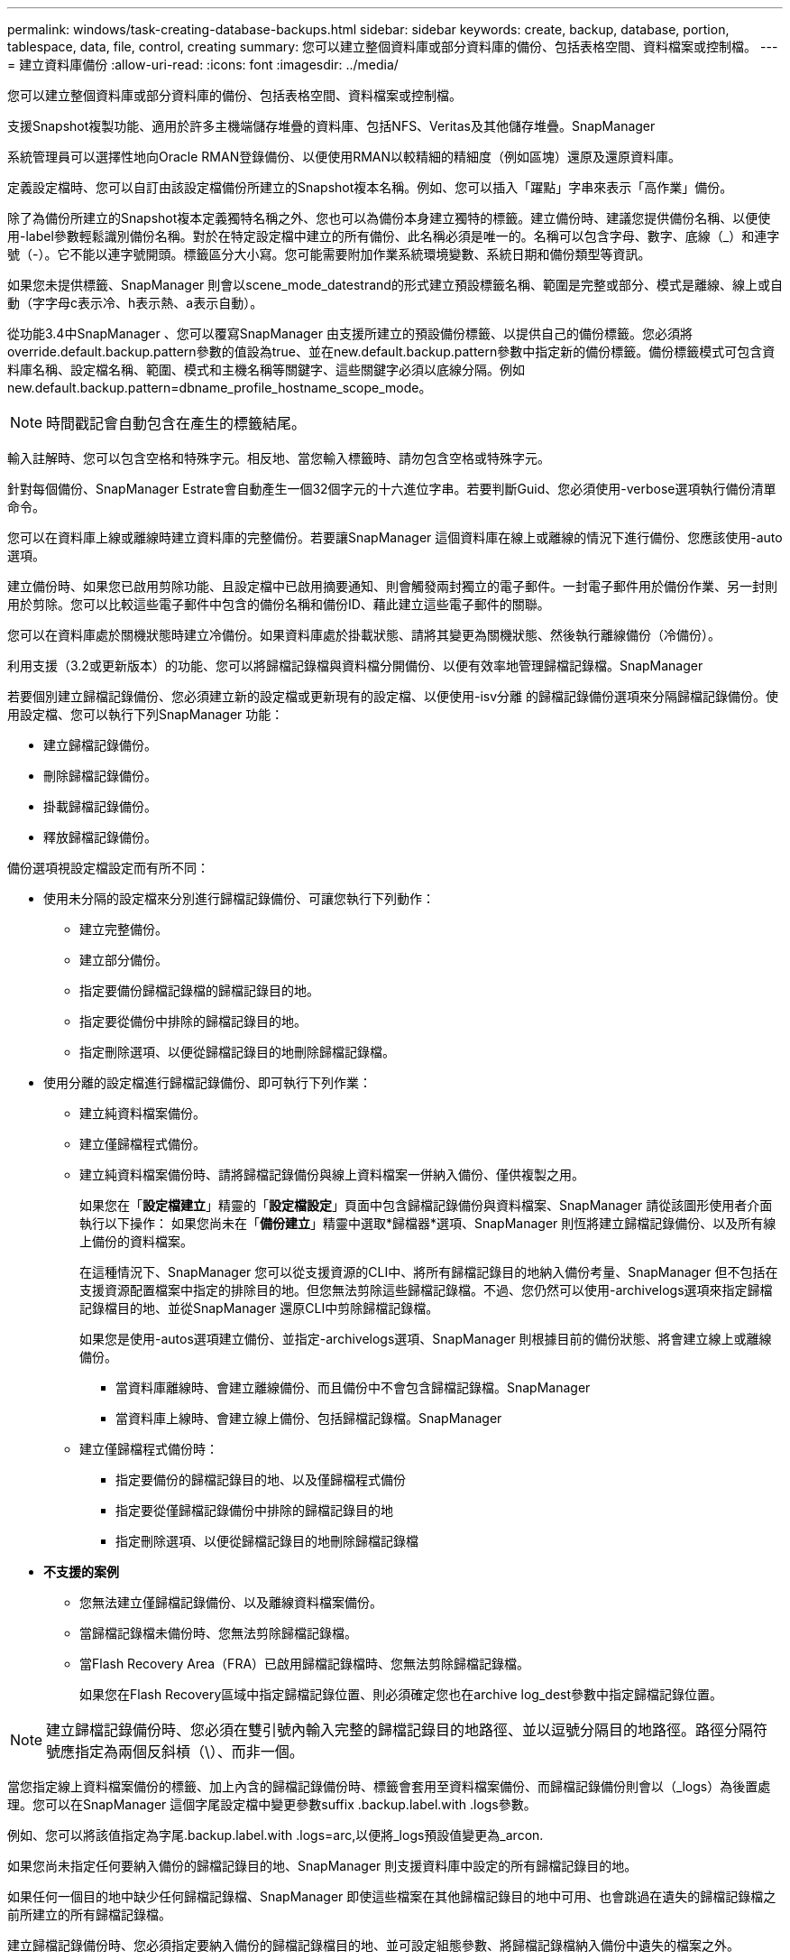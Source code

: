 ---
permalink: windows/task-creating-database-backups.html 
sidebar: sidebar 
keywords: create, backup, database, portion, tablespace, data, file, control, creating 
summary: 您可以建立整個資料庫或部分資料庫的備份、包括表格空間、資料檔案或控制檔。 
---
= 建立資料庫備份
:allow-uri-read: 
:icons: font
:imagesdir: ../media/


[role="lead"]
您可以建立整個資料庫或部分資料庫的備份、包括表格空間、資料檔案或控制檔。

支援Snapshot複製功能、適用於許多主機端儲存堆疊的資料庫、包括NFS、Veritas及其他儲存堆疊。SnapManager

系統管理員可以選擇性地向Oracle RMAN登錄備份、以便使用RMAN以較精細的精細度（例如區塊）還原及還原資料庫。

定義設定檔時、您可以自訂由該設定檔備份所建立的Snapshot複本名稱。例如、您可以插入「躍點」字串來表示「高作業」備份。

除了為備份所建立的Snapshot複本定義獨特名稱之外、您也可以為備份本身建立獨特的標籤。建立備份時、建議您提供備份名稱、以便使用-label參數輕鬆識別備份名稱。對於在特定設定檔中建立的所有備份、此名稱必須是唯一的。名稱可以包含字母、數字、底線（_）和連字號（-）。它不能以連字號開頭。標籤區分大小寫。您可能需要附加作業系統環境變數、系統日期和備份類型等資訊。

如果您未提供標籤、SnapManager 則會以scene_mode_datestrand的形式建立預設標籤名稱、範圍是完整或部分、模式是離線、線上或自動（字字母c表示冷、h表示熱、a表示自動）。

從功能3.4中SnapManager 、您可以覆寫SnapManager 由支援所建立的預設備份標籤、以提供自己的備份標籤。您必須將override.default.backup.pattern參數的值設為true、並在new.default.backup.pattern參數中指定新的備份標籤。備份標籤模式可包含資料庫名稱、設定檔名稱、範圍、模式和主機名稱等關鍵字、這些關鍵字必須以底線分隔。例如new.default.backup.pattern=dbname_profile_hostname_scope_mode。


NOTE: 時間戳記會自動包含在產生的標籤結尾。

輸入註解時、您可以包含空格和特殊字元。相反地、當您輸入標籤時、請勿包含空格或特殊字元。

針對每個備份、SnapManager Estrate會自動產生一個32個字元的十六進位字串。若要判斷Guid、您必須使用-verbose選項執行備份清單命令。

您可以在資料庫上線或離線時建立資料庫的完整備份。若要讓SnapManager 這個資料庫在線上或離線的情況下進行備份、您應該使用-auto選項。

建立備份時、如果您已啟用剪除功能、且設定檔中已啟用摘要通知、則會觸發兩封獨立的電子郵件。一封電子郵件用於備份作業、另一封則用於剪除。您可以比較這些電子郵件中包含的備份名稱和備份ID、藉此建立這些電子郵件的關聯。

您可以在資料庫處於關機狀態時建立冷備份。如果資料庫處於掛載狀態、請將其變更為關機狀態、然後執行離線備份（冷備份）。

利用支援（3.2或更新版本）的功能、您可以將歸檔記錄檔與資料檔分開備份、以便有效率地管理歸檔記錄檔。SnapManager

若要個別建立歸檔記錄備份、您必須建立新的設定檔或更新現有的設定檔、以便使用-isv分離 的歸檔記錄備份選項來分隔歸檔記錄備份。使用設定檔、您可以執行下列SnapManager 功能：

* 建立歸檔記錄備份。
* 刪除歸檔記錄備份。
* 掛載歸檔記錄備份。
* 釋放歸檔記錄備份。


備份選項視設定檔設定而有所不同：

* 使用未分隔的設定檔來分別進行歸檔記錄備份、可讓您執行下列動作：
+
** 建立完整備份。
** 建立部分備份。
** 指定要備份歸檔記錄檔的歸檔記錄目的地。
** 指定要從備份中排除的歸檔記錄目的地。
** 指定刪除選項、以便從歸檔記錄目的地刪除歸檔記錄檔。


* 使用分離的設定檔進行歸檔記錄備份、即可執行下列作業：
+
** 建立純資料檔案備份。
** 建立僅歸檔程式備份。
** 建立純資料檔案備份時、請將歸檔記錄備份與線上資料檔案一併納入備份、僅供複製之用。
+
如果您在「*設定檔建立*」精靈的「*設定檔設定*」頁面中包含歸檔記錄備份與資料檔案、SnapManager 請從該圖形使用者介面執行以下操作： 如果您尚未在「*備份建立*」精靈中選取*歸檔器*選項、SnapManager 則恆將建立歸檔記錄備份、以及所有線上備份的資料檔案。

+
在這種情況下、SnapManager 您可以從支援資源的CLI中、將所有歸檔記錄目的地納入備份考量、SnapManager 但不包括在支援資源配置檔案中指定的排除目的地。但您無法剪除這些歸檔記錄檔。不過、您仍然可以使用-archivelogs選項來指定歸檔記錄檔目的地、並從SnapManager 還原CLI中剪除歸檔記錄檔。

+
如果您是使用-autos選項建立備份、並指定-archivelogs選項、SnapManager 則根據目前的備份狀態、將會建立線上或離線備份。

+
*** 當資料庫離線時、會建立離線備份、而且備份中不會包含歸檔記錄檔。SnapManager
*** 當資料庫上線時、會建立線上備份、包括歸檔記錄檔。SnapManager


** 建立僅歸檔程式備份時：
+
*** 指定要備份的歸檔記錄目的地、以及僅歸檔程式備份
*** 指定要從僅歸檔記錄備份中排除的歸檔記錄目的地
*** 指定刪除選項、以便從歸檔記錄目的地刪除歸檔記錄檔




* *不支援的案例*
+
** 您無法建立僅歸檔記錄備份、以及離線資料檔案備份。
** 當歸檔記錄檔未備份時、您無法剪除歸檔記錄檔。
** 當Flash Recovery Area（FRA）已啟用歸檔記錄檔時、您無法剪除歸檔記錄檔。
+
如果您在Flash Recovery區域中指定歸檔記錄位置、則必須確定您也在archive log_dest參數中指定歸檔記錄位置。






NOTE: 建立歸檔記錄備份時、您必須在雙引號內輸入完整的歸檔記錄目的地路徑、並以逗號分隔目的地路徑。路徑分隔符號應指定為兩個反斜槓（\）、而非一個。

當您指定線上資料檔案備份的標籤、加上內含的歸檔記錄備份時、標籤會套用至資料檔案備份、而歸檔記錄備份則會以（_logs）為後置處理。您可以在SnapManager 這個字尾設定檔中變更參數suffix .backup.label.with .logs參數。

例如、您可以將該值指定為字尾.backup.label.with .logs=arc,以便將_logs預設值變更為_arcon.

如果您尚未指定任何要納入備份的歸檔記錄目的地、SnapManager 則支援資料庫中設定的所有歸檔記錄目的地。

如果任何一個目的地中缺少任何歸檔記錄檔、SnapManager 即使這些檔案在其他歸檔記錄目的地中可用、也會跳過在遺失的歸檔記錄檔之前所建立的所有歸檔記錄檔。

建立歸檔記錄備份時、您必須指定要納入備份的歸檔記錄檔目的地、並可設定組態參數、將歸檔記錄檔納入備份中遺失的檔案之外。


NOTE: 根據預設、此組態參數設為true、以包括所有歸檔記錄檔、而不包括遺失的檔案。如果您使用自己的歸檔記錄剪除指令碼、或是手動從歸檔記錄目的地刪除歸檔記錄檔、您可以停用此參數、SnapManager 讓效益分析能夠跳過歸檔記錄檔、並繼續進行備份。

不支援下列的資料還原作業來進行歸檔記錄備份：SnapManager SnapManager

* 複製歸檔記錄備份
* 還原歸檔記錄備份
* 驗證歸檔記錄備份


支援從Flash恢復區域目的地備份歸檔記錄檔。SnapManager

.步驟
. 輸入下列命令：
+
「msap備份建立設定檔設定檔名稱｛[-full｛-online |-offline |-auto｝[-hourly |-ditly |-f筆|-mourly |-monthly |-monthly |-unbonvally_][-VERIFAT]|[-DATA [-filesFIL]|[-filesfellabellabel][每週更新-每週更新資料資料標籤][-每週更新資料][-每週更新資料][-每週更新資料][-每週更新-每週更新資料][不限時更新資料標籤] [-backup-destpath1 [,[path2]][-exclude destpath1 [,path2]][-prunelogs {-all |-untilscnuntilscn |-tute-date yd-mm-dd:hh：mm:sss |-therate {-mes|-tyclays |-hes-theseesees}-prune-prunnestuny'[-pruny_destuny' taskun][-prunestuny'[-prunestunestun]之前的tasktask][、tasktask_prun

+
|===
| 如果您想要... | 然後... 


 a| 
*指定您要備份線上或離線資料庫、而非讓SnapManager 支援處理其為線上或離線*
 a| 
指定-offline以備份離線資料庫。指定-online以備份線上資料庫。

如果您使用這些選項、則無法使用-auto選項。



 a| 
*無論SnapManager 資料庫是在線上或離線、請指定是否要讓它處理資料庫的備份*
 a| 
指定-auto選項。如果您使用此選項、則無法使用-離線或-線上選項。



 a| 
*指定是否要執行特定檔案的部分備份*
 a| 
指定-data-filFiles選項、然後以逗號分隔列出檔案。例如、在選項之後列出檔案名稱F1、F2和f3。

在Windows上建立部分資料檔案備份的範例

[listing]
----

smsap backup create -profile nosep -data -files "J:\\mnt\\user\\user.dbf" -online
-label partial_datafile_backup -verbose
----


 a| 
*指定是否要執行特定表格空間的部分備份*
 a| 
指定-data-tabl空間 選項、然後以逗號分隔列出表格空間。例如、在選項之後使用TS1、TS2和TS3。

支援備份唯讀表格空間。SnapManager建立備份時SnapManager 、功能區會將唯讀表格空間變更為讀寫。建立備份之後、表格空間會變更為唯讀。

建立部分表格空間備份的範例

[listing]
----
smsap backup create -profile nosep -data -tablespaces tb2 -online -label partial_tablespace_bkup -verbose
----


 a| 
*指定您是否要為每個備份建立下列格式的唯一標籤：Full_hot_mybackup_label*
 a| 
對於Windows、您可以輸入以下範例：

[listing]
----

smsap backup create -online -full -profile targetdb1_prof1
-label full_hot_my_backup_label   -verbose
----


 a| 
*指定是否要建立備份歸檔記錄檔、與資料檔案分開*
 a| 
指定下列選項和變數：

** -archivelogs會建立歸檔記錄檔的備份。
** -Backup目的地指定要備份的歸檔記錄檔目的地。
** -exclude-dest指定要排除的歸檔記錄目的地。
** -label指定歸檔記錄檔備份的標籤。



NOTE: 您必須提供-backup-dest選項或-exclude dest選項。

同時提供這兩個選項與備份時、會顯示您指定的備份選項無效的錯誤訊息。指定任一選項：-backup-dest或exclude dest.

在Windows上分別建立歸檔記錄檔備份的範例

[listing]
----

smsap backup create -profile nosep -archivelogs -backup-dest "J:\\mnt\\archive_dest_2\\" -label archivelog_backup -verbose
----


 a| 
*指定是否要一起建立資料檔案備份及記錄檔*
 a| 
 Specify the following options and variables:
** -data選項來指定資料檔案。
** -archivelogs選項、用於指定歸檔記錄檔。範例：在Windows上一起備份資料檔案和歸檔記錄檔
+
[listing]
----

smsap backup create -profile nosep -data -online -archivelogs -backup-dest "J:\\mnt\\archive_dest_2\\" -label data_arch_backup
-verbose
----




 a| 
*指定是否要在建立備份時剪除歸檔記錄檔*
 a| 
 Specify the following options and variables:
** -prunelogs指定從歸檔記錄目的地刪除歸檔記錄檔。
+
*** -all指定從歸檔記錄目的地刪除所有歸檔記錄檔。
*** 直到scnush-scn指定刪除歸檔記錄檔、直到指定SCN為止。
*** 直到日期年月月日：日：分：秒指定刪除歸檔記錄檔、直到指定的時間段為止。
*** -before選項指定在指定的時間週期（天、月、週、小時）之前刪除歸檔記錄檔。
*** -prune-destprune_dest1、[prune_dest2指定在建立備份時、從歸檔記錄目的地刪除歸檔記錄檔。*附註：*當Flash Recovery Area（FRA）已啟用歸檔記錄檔時、您無法剪除歸檔記錄檔。




範例：在Windows上建立備份時剪除所有歸檔記錄檔

[listing]
----

smsap backup create -profile nosep
 -archivelogs -label archive_prunebackup1 -backup-dest "E:\\oracle\\MDV\\oraarch\\MDVarch,J:\\
" -prunelogs -all -prune-dest "E:\\oracle\\MDV\\oraarch\\MDVarch,J:\\" -verbose
----


 a| 
*指定是否要新增備份的相關註解*
 a| 
指定-comment、後面接著說明字串。



 a| 
*指定是否要強制資料庫進入您指定的備份狀態、無論資料庫目前處於*狀態
 a| 
指定-force選項。



 a| 
*指定是否要在建立備份的同時驗證備份*
 a| 
指定-VERIFY選項。



 a| 
*指定是否要在資料庫備份作業之後收集傾印檔*
 a| 
在備份create命令結尾處指定-dump選項。

|===




== 範例

[listing]
----
smsap backup create -profile targetdb1_prof1 -full -online -force  -verify
----
*相關資訊*

xref:concept-snapshot-copy-naming.adoc[Snapshot複本命名]

xref:task-creating-pretask-post-task-and-policy-scripts.adoc[建立工作前、工作後及原則指令碼]

xref:task-creating-task-scripts.adoc[建立工作指令碼]

xref:task-storing-the-task-scripts.adoc[儲存工作指令碼]

xref:reference-the-smosmsapbackup-create-command.adoc[smsap備份create命令]

xref:task-creating-or-updating-post-scripts.adoc[建立或更新POST指令碼]
